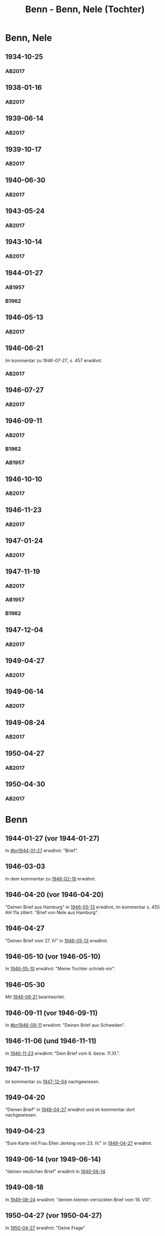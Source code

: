 #+STARTUP: content
#+STARTUP: showall
# +STARTUP: showeverything
#+TITLE: Benn - Benn, Nele (Tochter)
# #+COLUMNS: %25ITEM %TAGS %PRIORITY %TODO

* Benn, Nele
:PROPERTIES:
:EMPF:     1
:FROM: Benn
:TO: Benn, Nele
:NAME_2: Sørensen-Benn, Nele
:NAME_3: Topsøe, Nele
:GEB:      1915
:TOD:      2012
:END:
** 1934-10-25
   :PROPERTIES:
   :CUSTOM_ID: bn1934-10-25
   :TRAD: AdK/Benn
   :ORT: [Berlin]
   :END:
*** AB2017
    :PROPERTIES:
    :NR:       75
    :S:        75-76
    :AUSL:     
    :FAKS:     
    :S_KOM:    423-24
    :VORL:     
    :END:
** 1938-01-16
   :PROPERTIES:
   :CUSTOM_ID: bn1938-01-16
   :TRAD: AdK/Benn
   :ORT: [Berlin]
   :END:
*** AB2017
    :PROPERTIES:
    :NR:       88
    :S:        91-94
    :AUSL:     
    :FAKS:     
    :S_KOM:    436-37
    :VORL:     
    :END:
** 1939-06-14
   :PROPERTIES:
   :CUSTOM_ID: bn1939-06-14
   :TRAD: AdK/Benn
   :ORT: [Berlin]
   :END:
*** AB2017
    :PROPERTIES:
    :NR:       92
    :S:        102-03
    :AUSL:     
    :FAKS:     
    :S_KOM:    441
    :VORL:     
    :END:
** 1939-10-17
   :PROPERTIES:
   :CUSTOM_ID: bn1939-10-17
   :TRAD: AdK/Benn
   :ORT: Berlin
   :END:
*** AB2017
    :PROPERTIES:
    :NR:       93
    :S:        103-04
    :AUSL:     
    :FAKS:     
    :S_KOM:    442
    :VORL:     
    :END:
** 1940-06-30
   :PROPERTIES:
   :CUSTOM_ID: bn1940-06-30
   :TRAD: AdK/Benn
   :ORT: [Berlin]
   :END:
*** AB2017
    :PROPERTIES:
    :NR:       94
    :S:        104-05
    :AUSL:     
    :FAKS:     
    :S_KOM:    442
    :VORL:     
    :END:
** 1943-05-24
   :PROPERTIES:
   :CUSTOM_ID: bn1943-05-24
   :TRAD: AdK/Benn
   :ORT: Berlin
   :END:
*** AB2017
    :PROPERTIES:
    :NR:       98
    :S:        108-09
    :AUSL:     
    :FAKS:     
    :S_KOM:    443-44
    :VORL:     
    :END:
** 1943-10-14
   :PROPERTIES:
   :CUSTOM_ID: bn1943-10-14
   :TRAD: AdK/Benn
   :ORT: Landsberg
   :END:
*** AB2017
    :PROPERTIES:
    :NR:       99
    :S:        109-10
    :AUSL:     
    :FAKS:     
    :S_KOM:    444
    :VORL:     
    :END:
** 1944-01-27
   :PROPERTIES:
   :CUSTOM_ID:       bn1944-01-27
   :END:
*** AB1957
:PROPERTIES:
:S:        93-94
:FAKS:     
:AUSL:
:S_KOM: 351
:END:      
*** B1962
    :PROPERTIES:
    :S:      
    :AUSL:     
    :FAKS:     
    :S_KOM:  
    :END:
** 1946-05-13
   :PROPERTIES:
   :CUSTOM_ID: bn1946-05-13
   :TRAD: AdK/Benn
   :ORT: [Berlin]
   :END:
*** AB2017
    :PROPERTIES:
    :NR:       112
    :S:        126
    :AUSL:     
    :FAKS:     
    :S_KOM:    455-56
    :VORL:     
    :END:
** 1946-06-21
   :PROPERTIES:
   :CUSTOM_ID: bn1946-06-21
   :TRAD: AdK/Benn
   :ORT: 
   :END:
Im kommentar zu [[*1946-07-27][1946-07-27]], s. 457 erwähnt.
*** AB2017
    :PROPERTIES:
    :NR:       
    :S:        457 (kommentar zu nr. 114)
    :AUSL:     auszug
    :FAKS:     
    :S_KOM:    
    :VORL:     
    :END:
** 1946-07-27
   :PROPERTIES:
   :CUSTOM_ID: bn1946-07-27
   :TRAD: AdK/Benn
   :ORT: [Berlin]
   :END:
*** AB2017
    :PROPERTIES:
    :NR:       114
    :S:        128-29
    :AUSL:     
    :FAKS:     
    :S_KOM:    457-58
    :VORL:     
    :END:
** 1946-09-11
   :PROPERTIES:
   :TRAD: u
   :CUSTOM_ID:       bn1946-09-11
   :END:
*** AB2017
    :PROPERTIES:
    :NR:       115
    :S:        129-30
    :AUSL:     
    :FAKS:     
    :S_KOM:    458-59
    :VORL:     www und AB1957
    :END:
*** B1962
    :PROPERTIES:
    :S:      
    :AUSL:     
    :FAKS:     
    :S_KOM:  
    :END:
*** AB1957
:PROPERTIES:
:S:        104-05
:FAKS:     
:AUSL:
:S_KOM: 
:END:      
** 1946-10-10
   :PROPERTIES:
   :CUSTOM_ID: bn1946-10-10
   :TRAD: AdK/Benn
   :ORT: 
   :END:
*** AB2017
    :PROPERTIES:
    :NR:       
    :S:        462 (kommentar zu nr. 118)
    :AUSL:     auszug
    :FAKS:     
    :S_KOM:    
    :VORL:     
    :END:
** 1946-11-23
   :PROPERTIES:
   :CUSTOM_ID: bn1946-11-23
   :TRAD: AdK/Benn
   :ORT: [Berlin]
   :END:
*** AB2017
    :PROPERTIES:
    :NR:       120
    :S:        135-37
    :AUSL:     
    :FAKS:     
    :S_KOM:    464
    :VORL:     
    :END:
** 1947-01-24
   :PROPERTIES:
   :CUSTOM_ID: bn1947-01-24
   :TRAD: AdK/Benn
   :ORT: Berlin
   :END:
*** AB2017
    :PROPERTIES:
    :NR:       123
    :S:        139-40
    :AUSL:     
    :FAKS:     
    :S_KOM:    465
    :VORL:     
    :END:
** 1947-11-19
   :PROPERTIES:
   :CUSTOM_ID: bn1947-11-19
   :TRAD: AdK/Benn
   :ORT: Berlin
   :END:
*** AB2017
    :PROPERTIES:
    :NR:       130
    :S:        148-50
    :AUSL:     
    :FAKS:     
    :S_KOM:    471
    :VORL:     
    :END:
*** AB1957
:PROPERTIES:
:S:        121-22
:FAKS:     
:AUSL:
:S_KOM: 356
:END:      
*** B1962
    :PROPERTIES:
    :S:      
    :AUSL:     
    :FAKS:     
    :S_KOM:  
    :END:
** 1947-12-04
   :PROPERTIES:
   :CUSTOM_ID: bn1947-12-04
   :TRAD: AdK/Benn
   :ORT: Berlin
   :END:
*** AB2017
    :PROPERTIES:
    :NR:       131
    :S:        150-52
    :AUSL:     
    :FAKS:     
    :S_KOM:    471-72
    :VORL:     
    :END:
** 1949-04-27
   :PROPERTIES:
   :CUSTOM_ID: bn1949-04-27
   :TRAD: AdK/Benn
   :ORT: [Berlin]
   :END:
*** AB2017
    :PROPERTIES:
    :NR:       146
    :S:        174-77
    :AUSL:     
    :FAKS:     
    :S_KOM:    486-87
    :VORL:     
    :END:
** 1949-06-14
   :PROPERTIES:
   :CUSTOM_ID: bn1949-06-14
   :TRAD: AdK/Benn
   :ORT: [Berlin]
   :END:
*** AB2017
    :PROPERTIES:
    :NR:       149
    :S:        180-83
    :AUSL:     
    :FAKS:     
    :S_KOM:    489-91
    :VORL:     
    :END:
** 1949-08-24
   :PROPERTIES:
   :CUSTOM_ID: bn1949-08-24
   :TRAD: AdK/Benn
   :ORT: Berlin
   :END:
*** AB2017
    :PROPERTIES:
    :NR:       157
    :S:        195-97
    :AUSL:     
    :FAKS:     
    :S_KOM:    497-98
    :VORL:     
    :END:
** 1950-04-27
   :PROPERTIES:
   :CUSTOM_ID: bn1950-04-27
   :TRAD: AdK/Benn
   :ORT: Berlin
   :END:
*** AB2017
    :PROPERTIES:
    :NR:       
    :S:        508 (kommentar zu nr. 169)
    :AUSL:     t
    :FAKS:     
    :S_KOM:    508
    :VORL:     
    :END:
** 1950-04-30
   :PROPERTIES:
   :CUSTOM_ID: bn1950-04-30
   :TRAD: AdK/Benn
   :ORT: Berlin
   :END:
*** AB2017
    :PROPERTIES:
    :NR:       169
    :S:        213
    :AUSL:     
    :FAKS:     
    :S_KOM:    508-509
    :VORL:     
    :END:
* Benn
:PROPERTIES:
:TO: Benn
:FROM: Benn, Nele
:END:
** 1944-01-27 (vor 1944-01-27)
   :PROPERTIES:
   :TRAD:     
   :END:
In [[#bn1944-01-27]] erwähnt: "Brief".
** 1946-03-03
   :PROPERTIES:
   :CUSTOM_ID: bnb1946-03-03
   :TRAD:     
   :END:
In dem kommentar zu [[file:wedemeyer_doris.org::#weded1946-02-19][1946-02-19]] erwähnt.
** 1946-04-20 (vor 1946-04-20)
   :PROPERTIES:
   :CUSTOM_ID: bnb1946-04-20
   :TRAD:     u
   :END:
"Deinen Brief aus Hamburg" in [[#bn1946-05-13][1946-05-13]] erwähnt, im kommentar s. 455
AH 11a zitiert: "Brief von Nele aus Hamburg".
** 1946-04-27
   :PROPERTIES:
   :CUSTOM_ID: bnb1946-04-27
   :TRAD:     u
   :END:
"Deinen Brief vom 27. IV" in [[#bn1946-05-13][1946-05-13]] erwähnt.
** 1946-05-10 (vor 1946-05-10)
   :PROPERTIES:
   :TRAD:     v
   :END:
In [[file:werckshagen.org::#wer1946-05-10][1946-05-10]] erwähnt: "Meine Tochter schrieb mir".
** 1946-05-30
   :PROPERTIES:
   :CUSTOM_ID: bnb1946-05-30
   :TRAD:     v
   :END:
Mit [[#bn1946-06-21][1946-06-21]] beantwortet.
** 1946-09-11 (vor 1946-09-11)
   :PROPERTIES:
   :TRAD:     
   :END:
In [[#bn1946-09-11]] erwähnt: "Deinen Brief aus Schweden".
** 1946-11-06 (und 1946-11-11)
   :PROPERTIES:
   :TRAD:     u
   :END:
In [[#bn1946-11-23][1946-11-23]] erwähnt: "Dein Brief vom 6. bezw. 11.XI.".
** 1947-11-17
   :PROPERTIES:
   :CUSTOM_ID: bnb1947-11-17
   :TRAD:     DLA/Benn
   :END:
Im kommentar zu [[#bn1947-12-04][1947-12-04]] nachgewiesen.
** 1949-04-20
   :PROPERTIES:
   :CUSTOM_ID: bnb1949-04-20
   :TRAD:     DLA/Benn
   :END:
"Deinen Brief" in [[#bn1949-04-27][1949-04-27]] erwähnt und im kommentar dort nachgewiesen.
** 1949-04-23
   :PROPERTIES:
   :CUSTOM_ID: bnb1949-04-23
   :TRAD:     u
   :END:
"Eure Karte mit Frau Ellen Jerking vom 23. IV." in [[#bn1949-04-27][1949-04-27]] erwähnt.
** 1949-06-14 (vor 1949-06-14)
"deinen neulichen Brief" erwähnt in [[#bn1949-06-14][1949-06-14]].
** 1949-08-18
   :PROPERTIES:
   :CUSTOM_ID: bnb1949-08-18
   :TRAD:     DLA/Benn
   :END:
In [[#bn1949-08-24][1949-08-24]] erwähnt: "deinen kleinen verrückten Brief vom 18. VIII".
** 1950-04-27 (vor 1950-04-27)
   :PROPERTIES:
   :CUSTOM_ID: bnb1950-04-27
   :TRAD:     
   :END:
In [[#bn1950-04-27][1950-04-27]] erwähnt: "Deine Frage"
